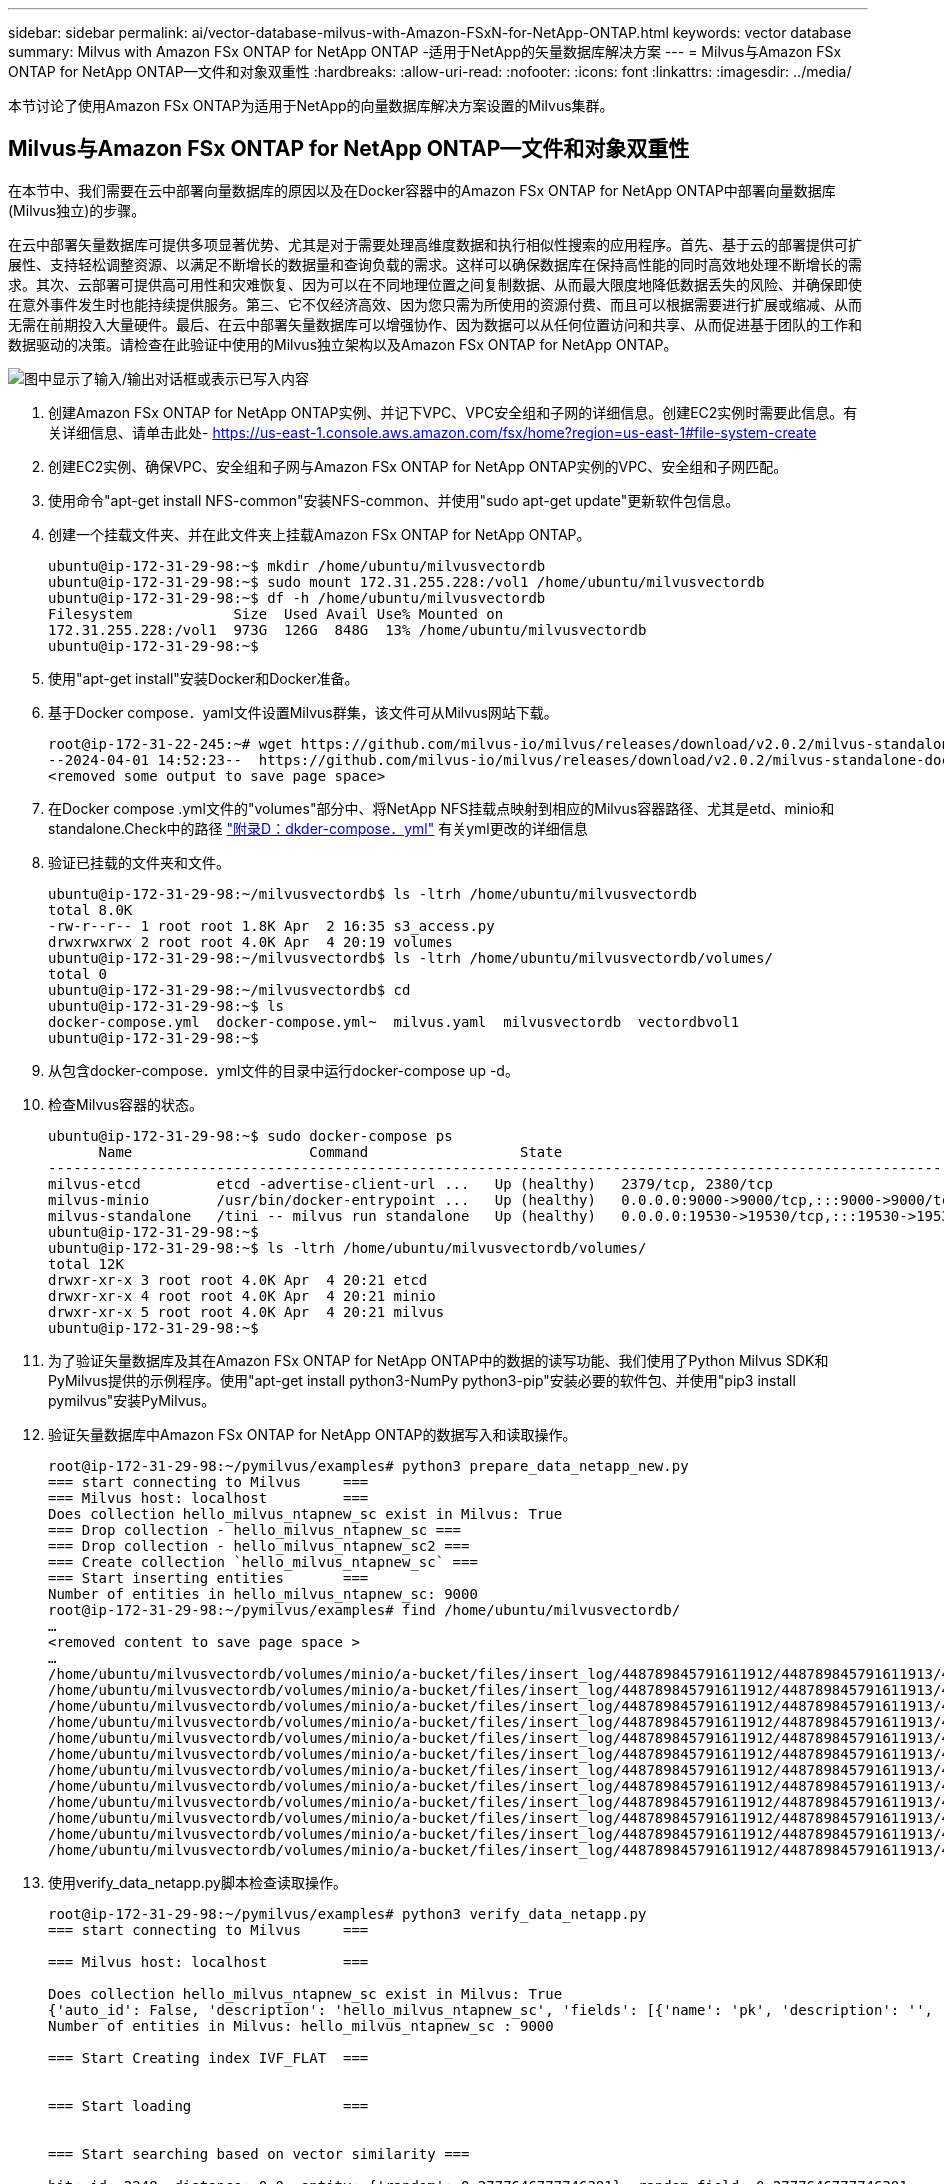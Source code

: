 ---
sidebar: sidebar 
permalink: ai/vector-database-milvus-with-Amazon-FSxN-for-NetApp-ONTAP.html 
keywords: vector database 
summary: Milvus with Amazon FSx ONTAP for NetApp ONTAP -适用于NetApp的矢量数据库解决方案 
---
= Milvus与Amazon FSx ONTAP for NetApp ONTAP—文件和对象双重性
:hardbreaks:
:allow-uri-read: 
:nofooter: 
:icons: font
:linkattrs: 
:imagesdir: ../media/


[role="lead"]
本节讨论了使用Amazon FSx ONTAP为适用于NetApp的向量数据库解决方案设置的Milvus集群。



== Milvus与Amazon FSx ONTAP for NetApp ONTAP—文件和对象双重性

在本节中、我们需要在云中部署向量数据库的原因以及在Docker容器中的Amazon FSx ONTAP for NetApp ONTAP中部署向量数据库(Milvus独立)的步骤。

在云中部署矢量数据库可提供多项显著优势、尤其是对于需要处理高维度数据和执行相似性搜索的应用程序。首先、基于云的部署提供可扩展性、支持轻松调整资源、以满足不断增长的数据量和查询负载的需求。这样可以确保数据库在保持高性能的同时高效地处理不断增长的需求。其次、云部署可提供高可用性和灾难恢复、因为可以在不同地理位置之间复制数据、从而最大限度地降低数据丢失的风险、并确保即使在意外事件发生时也能持续提供服务。第三、它不仅经济高效、因为您只需为所使用的资源付费、而且可以根据需要进行扩展或缩减、从而无需在前期投入大量硬件。最后、在云中部署矢量数据库可以增强协作、因为数据可以从任何位置访问和共享、从而促进基于团队的工作和数据驱动的决策。请检查在此验证中使用的Milvus独立架构以及Amazon FSx ONTAP for NetApp ONTAP。

image:Amazon_fsxn_milvus.png["图中显示了输入/输出对话框或表示已写入内容"]

. 创建Amazon FSx ONTAP for NetApp ONTAP实例、并记下VPC、VPC安全组和子网的详细信息。创建EC2实例时需要此信息。有关详细信息、请单击此处- https://us-east-1.console.aws.amazon.com/fsx/home?region=us-east-1#file-system-create[]
. 创建EC2实例、确保VPC、安全组和子网与Amazon FSx ONTAP for NetApp ONTAP实例的VPC、安全组和子网匹配。
. 使用命令"apt-get install NFS-common"安装NFS-common、并使用"sudo apt-get update"更新软件包信息。
. 创建一个挂载文件夹、并在此文件夹上挂载Amazon FSx ONTAP for NetApp ONTAP。
+
....
ubuntu@ip-172-31-29-98:~$ mkdir /home/ubuntu/milvusvectordb
ubuntu@ip-172-31-29-98:~$ sudo mount 172.31.255.228:/vol1 /home/ubuntu/milvusvectordb
ubuntu@ip-172-31-29-98:~$ df -h /home/ubuntu/milvusvectordb
Filesystem            Size  Used Avail Use% Mounted on
172.31.255.228:/vol1  973G  126G  848G  13% /home/ubuntu/milvusvectordb
ubuntu@ip-172-31-29-98:~$
....
. 使用"apt-get install"安装Docker和Docker准备。
. 基于Docker compose．yaml文件设置Milvus群集，该文件可从Milvus网站下载。
+
....
root@ip-172-31-22-245:~# wget https://github.com/milvus-io/milvus/releases/download/v2.0.2/milvus-standalone-docker-compose.yml -O docker-compose.yml
--2024-04-01 14:52:23--  https://github.com/milvus-io/milvus/releases/download/v2.0.2/milvus-standalone-docker-compose.yml
<removed some output to save page space>
....
. 在Docker compose .yml文件的"volumes"部分中、将NetApp NFS挂载点映射到相应的Milvus容器路径、尤其是etd、minio和standalone.Check中的路径 link:./vector-database-docker-compose-xml.html["附录D：dkder-compose．yml"]  有关yml更改的详细信息
. 验证已挂载的文件夹和文件。
+
[source, bash]
----
ubuntu@ip-172-31-29-98:~/milvusvectordb$ ls -ltrh /home/ubuntu/milvusvectordb
total 8.0K
-rw-r--r-- 1 root root 1.8K Apr  2 16:35 s3_access.py
drwxrwxrwx 2 root root 4.0K Apr  4 20:19 volumes
ubuntu@ip-172-31-29-98:~/milvusvectordb$ ls -ltrh /home/ubuntu/milvusvectordb/volumes/
total 0
ubuntu@ip-172-31-29-98:~/milvusvectordb$ cd
ubuntu@ip-172-31-29-98:~$ ls
docker-compose.yml  docker-compose.yml~  milvus.yaml  milvusvectordb  vectordbvol1
ubuntu@ip-172-31-29-98:~$
----
. 从包含docker-compose．yml文件的目录中运行docker-compose up -d。
. 检查Milvus容器的状态。
+
[source, bash]
----
ubuntu@ip-172-31-29-98:~$ sudo docker-compose ps
      Name                     Command                  State                                               Ports
----------------------------------------------------------------------------------------------------------------------------------------------------------
milvus-etcd         etcd -advertise-client-url ...   Up (healthy)   2379/tcp, 2380/tcp
milvus-minio        /usr/bin/docker-entrypoint ...   Up (healthy)   0.0.0.0:9000->9000/tcp,:::9000->9000/tcp, 0.0.0.0:9001->9001/tcp,:::9001->9001/tcp
milvus-standalone   /tini -- milvus run standalone   Up (healthy)   0.0.0.0:19530->19530/tcp,:::19530->19530/tcp, 0.0.0.0:9091->9091/tcp,:::9091->9091/tcp
ubuntu@ip-172-31-29-98:~$
ubuntu@ip-172-31-29-98:~$ ls -ltrh /home/ubuntu/milvusvectordb/volumes/
total 12K
drwxr-xr-x 3 root root 4.0K Apr  4 20:21 etcd
drwxr-xr-x 4 root root 4.0K Apr  4 20:21 minio
drwxr-xr-x 5 root root 4.0K Apr  4 20:21 milvus
ubuntu@ip-172-31-29-98:~$
----
. 为了验证矢量数据库及其在Amazon FSx ONTAP for NetApp ONTAP中的数据的读写功能、我们使用了Python Milvus SDK和PyMilvus提供的示例程序。使用"apt-get install python3-NumPy python3-pip"安装必要的软件包、并使用"pip3 install pymilvus"安装PyMilvus。
. 验证矢量数据库中Amazon FSx ONTAP for NetApp ONTAP的数据写入和读取操作。
+
[source, python]
----
root@ip-172-31-29-98:~/pymilvus/examples# python3 prepare_data_netapp_new.py
=== start connecting to Milvus     ===
=== Milvus host: localhost         ===
Does collection hello_milvus_ntapnew_sc exist in Milvus: True
=== Drop collection - hello_milvus_ntapnew_sc ===
=== Drop collection - hello_milvus_ntapnew_sc2 ===
=== Create collection `hello_milvus_ntapnew_sc` ===
=== Start inserting entities       ===
Number of entities in hello_milvus_ntapnew_sc: 9000
root@ip-172-31-29-98:~/pymilvus/examples# find /home/ubuntu/milvusvectordb/
…
<removed content to save page space >
…
/home/ubuntu/milvusvectordb/volumes/minio/a-bucket/files/insert_log/448789845791611912/448789845791611913/448789845791611939/103/448789845791411923/b3def25f-c117-4fba-8256-96cb7557cd6c
/home/ubuntu/milvusvectordb/volumes/minio/a-bucket/files/insert_log/448789845791611912/448789845791611913/448789845791611939/103/448789845791411923/b3def25f-c117-4fba-8256-96cb7557cd6c/part.1
/home/ubuntu/milvusvectordb/volumes/minio/a-bucket/files/insert_log/448789845791611912/448789845791611913/448789845791611939/103/448789845791411923/xl.meta
/home/ubuntu/milvusvectordb/volumes/minio/a-bucket/files/insert_log/448789845791611912/448789845791611913/448789845791611939/0
/home/ubuntu/milvusvectordb/volumes/minio/a-bucket/files/insert_log/448789845791611912/448789845791611913/448789845791611939/0/448789845791411924
/home/ubuntu/milvusvectordb/volumes/minio/a-bucket/files/insert_log/448789845791611912/448789845791611913/448789845791611939/0/448789845791411924/xl.meta
/home/ubuntu/milvusvectordb/volumes/minio/a-bucket/files/insert_log/448789845791611912/448789845791611913/448789845791611939/1
/home/ubuntu/milvusvectordb/volumes/minio/a-bucket/files/insert_log/448789845791611912/448789845791611913/448789845791611939/1/448789845791411925
/home/ubuntu/milvusvectordb/volumes/minio/a-bucket/files/insert_log/448789845791611912/448789845791611913/448789845791611939/1/448789845791411925/xl.meta
/home/ubuntu/milvusvectordb/volumes/minio/a-bucket/files/insert_log/448789845791611912/448789845791611913/448789845791611939/100
/home/ubuntu/milvusvectordb/volumes/minio/a-bucket/files/insert_log/448789845791611912/448789845791611913/448789845791611939/100/448789845791411920
/home/ubuntu/milvusvectordb/volumes/minio/a-bucket/files/insert_log/448789845791611912/448789845791611913/448789845791611939/100/448789845791411920/xl.meta
----
. 使用verify_data_netapp.py脚本检查读取操作。
+
[source, python]
----
root@ip-172-31-29-98:~/pymilvus/examples# python3 verify_data_netapp.py
=== start connecting to Milvus     ===

=== Milvus host: localhost         ===

Does collection hello_milvus_ntapnew_sc exist in Milvus: True
{'auto_id': False, 'description': 'hello_milvus_ntapnew_sc', 'fields': [{'name': 'pk', 'description': '', 'type': <DataType.INT64: 5>, 'is_primary': True, 'auto_id': False}, {'name': 'random', 'description': '', 'type': <DataType.DOUBLE: 11>}, {'name': 'var', 'description': '', 'type': <DataType.VARCHAR: 21>, 'params': {'max_length': 65535}}, {'name': 'embeddings', 'description': '', 'type': <DataType.FLOAT_VECTOR: 101>, 'params': {'dim': 8}}], 'enable_dynamic_field': False}
Number of entities in Milvus: hello_milvus_ntapnew_sc : 9000

=== Start Creating index IVF_FLAT  ===


=== Start loading                  ===


=== Start searching based on vector similarity ===

hit: id: 2248, distance: 0.0, entity: {'random': 0.2777646777746381}, random field: 0.2777646777746381
hit: id: 4837, distance: 0.07805602252483368, entity: {'random': 0.6451650959930306}, random field: 0.6451650959930306
hit: id: 7172, distance: 0.07954417169094086, entity: {'random': 0.6141351712303128}, random field: 0.6141351712303128
hit: id: 2249, distance: 0.0, entity: {'random': 0.7434908973629817}, random field: 0.7434908973629817
hit: id: 830, distance: 0.05628090724349022, entity: {'random': 0.8544487225667627}, random field: 0.8544487225667627
hit: id: 8562, distance: 0.07971227169036865, entity: {'random': 0.4464554280115878}, random field: 0.4464554280115878
search latency = 0.1266s

=== Start querying with `random > 0.5` ===

query result:
-{'random': 0.6378742006852851, 'embeddings': [0.3017092, 0.74452263, 0.8009826, 0.4927033, 0.12762444, 0.29869467, 0.52859956, 0.23734547], 'pk': 0}
search latency = 0.3294s

=== Start hybrid searching with `random > 0.5` ===

hit: id: 4837, distance: 0.07805602252483368, entity: {'random': 0.6451650959930306}, random field: 0.6451650959930306
hit: id: 7172, distance: 0.07954417169094086, entity: {'random': 0.6141351712303128}, random field: 0.6141351712303128
hit: id: 515, distance: 0.09590047597885132, entity: {'random': 0.8013175797590888}, random field: 0.8013175797590888
hit: id: 2249, distance: 0.0, entity: {'random': 0.7434908973629817}, random field: 0.7434908973629817
hit: id: 830, distance: 0.05628090724349022, entity: {'random': 0.8544487225667627}, random field: 0.8544487225667627
hit: id: 1627, distance: 0.08096684515476227, entity: {'random': 0.9302397069516164}, random field: 0.9302397069516164
search latency = 0.2674s
Does collection hello_milvus_ntapnew_sc2 exist in Milvus: True
{'auto_id': True, 'description': 'hello_milvus_ntapnew_sc2', 'fields': [{'name': 'pk', 'description': '', 'type': <DataType.INT64: 5>, 'is_primary': True, 'auto_id': True}, {'name': 'random', 'description': '', 'type': <DataType.DOUBLE: 11>}, {'name': 'var', 'description': '', 'type': <DataType.VARCHAR: 21>, 'params': {'max_length': 65535}}, {'name': 'embeddings', 'description': '', 'type': <DataType.FLOAT_VECTOR: 101>, 'params': {'dim': 8}}], 'enable_dynamic_field': False}
----
. 如果客户希望通过S3协议访问(读取)在矢量数据库中测试的AI工作负载NFS数据、可以使用简单的Python程序进行验证。例如、本节开头的图片中提到的对其他应用程序中的图像进行相似性搜索。
+
[source, python]
----
root@ip-172-31-29-98:~/pymilvus/examples# sudo python3 /home/ubuntu/milvusvectordb/s3_access.py -i 172.31.255.228 --bucket milvusnasvol --access-key PY6UF318996I86NBYNDD --secret-key hoPctr9aD88c1j0SkIYZ2uPa03vlbqKA0c5feK6F
OBJECTS in the bucket milvusnasvol are :
***************************************
…
<output content removed to save page space>
…
bucket/files/insert_log/448789845791611912/448789845791611913/448789845791611920/0/448789845791411917/xl.meta
volumes/minio/a-bucket/files/insert_log/448789845791611912/448789845791611913/448789845791611920/1/448789845791411918/xl.meta
volumes/minio/a-bucket/files/insert_log/448789845791611912/448789845791611913/448789845791611920/100/448789845791411913/xl.meta
volumes/minio/a-bucket/files/insert_log/448789845791611912/448789845791611913/448789845791611920/101/448789845791411914/xl.meta
volumes/minio/a-bucket/files/insert_log/448789845791611912/448789845791611913/448789845791611920/102/448789845791411915/xl.meta
volumes/minio/a-bucket/files/insert_log/448789845791611912/448789845791611913/448789845791611920/103/448789845791411916/1c48ab6e-1546-4503-9084-28c629216c33/part.1
volumes/minio/a-bucket/files/insert_log/448789845791611912/448789845791611913/448789845791611920/103/448789845791411916/xl.meta
volumes/minio/a-bucket/files/insert_log/448789845791611912/448789845791611913/448789845791611939/0/448789845791411924/xl.meta
volumes/minio/a-bucket/files/insert_log/448789845791611912/448789845791611913/448789845791611939/1/448789845791411925/xl.meta
volumes/minio/a-bucket/files/insert_log/448789845791611912/448789845791611913/448789845791611939/100/448789845791411920/xl.meta
volumes/minio/a-bucket/files/insert_log/448789845791611912/448789845791611913/448789845791611939/101/448789845791411921/xl.meta
volumes/minio/a-bucket/files/insert_log/448789845791611912/448789845791611913/448789845791611939/102/448789845791411922/xl.meta
volumes/minio/a-bucket/files/insert_log/448789845791611912/448789845791611913/448789845791611939/103/448789845791411923/b3def25f-c117-4fba-8256-96cb7557cd6c/part.1
volumes/minio/a-bucket/files/insert_log/448789845791611912/448789845791611913/448789845791611939/103/448789845791411923/xl.meta
volumes/minio/a-bucket/files/stats_log/448789845791211880/448789845791211881/448789845791411889/100/1/xl.meta
volumes/minio/a-bucket/files/stats_log/448789845791211880/448789845791211881/448789845791411889/100/448789845791411912/xl.meta
volumes/minio/a-bucket/files/stats_log/448789845791611912/448789845791611913/448789845791611920/100/1/xl.meta
volumes/minio/a-bucket/files/stats_log/448789845791611912/448789845791611913/448789845791611920/100/448789845791411919/xl.meta
volumes/minio/a-bucket/files/stats_log/448789845791611912/448789845791611913/448789845791611939/100/1/xl.meta
volumes/minio/a-bucket/files/stats_log/448789845791611912/448789845791611913/448789845791611939/100/448789845791411926/xl.meta
***************************************
root@ip-172-31-29-98:~/pymilvus/examples#
----
+
本节有效地演示了客户如何利用Amazon的NetApp FSx ONTAP进行NetApp ONTAP数据存储、在Docker容器中部署和运行独立的Milvus设置。通过这种设置、客户可以在可扩展且高效的Docker容器环境中利用向量数据库的强大功能来处理高维数据和执行复杂查询。通过创建Amazon FSx ONTAP for NetApp ONTAP实例并匹配EC2实例、客户可以确保最佳的资源利用率和数据管理。成功验证了矢量数据库中FSx ONTAP的数据写入和读取操作、为客户提供了可靠且一致的数据操作保障。此外、通过S3协议列出(读取) AI工作负载中的数据、还增强了数据可访问性。因此、这一全面的流程为客户提供了一个强大而高效的解决方案、用于管理其大规模数据运营、并充分利用Amazon FSx ONTAP for NetApp ONTAP的功能。


